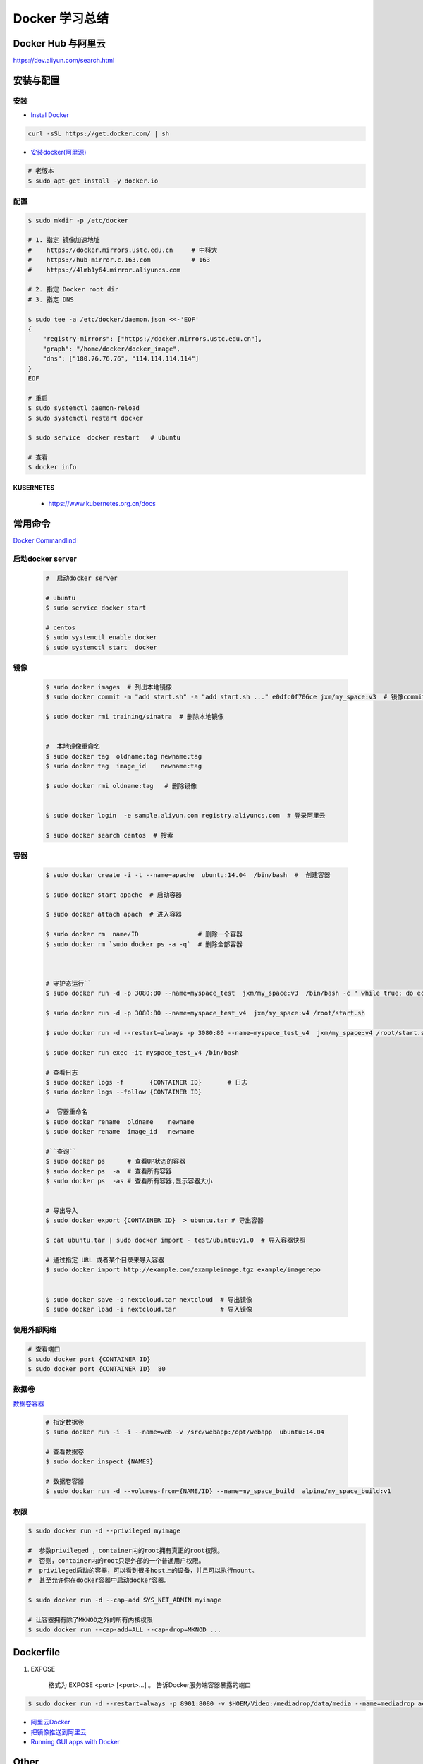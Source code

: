 ###############
Docker 学习总结
###############

*******************
Docker Hub 与阿里云
*******************

https://dev.aliyun.com/search.html



************
安装与配置
************


安装  
============

* `Instal Docker <https://docs.docker.com/engine/installation/>`_

.. code-block:: bash

  curl -sSL https://get.docker.com/ | sh

* `安装docker(阿里源) <https://yq.aliyun.com/articles/110806?spm=5176.8351553.0.0.6a7c1991Uq3rD1>`_

.. code-block:: bash

     # 老版本
     $ sudo apt-get install -y docker.io

配置 
============

.. code-block:: bash

    $ sudo mkdir -p /etc/docker

    # 1. 指定 镜像加速地址
    #    https://docker.mirrors.ustc.edu.cn     # 中科大
    #    https://hub-mirror.c.163.com           # 163
    #    https://4lmb1y64.mirror.aliyuncs.com

    # 2. 指定 Docker root dir 
    # 3. 指定 DNS 

    $ sudo tee -a /etc/docker/daemon.json <<-'EOF'
    {
        "registry-mirrors": ["https://docker.mirrors.ustc.edu.cn"],
        "graph": "/home/docker/docker_image",
        "dns": ["180.76.76.76", "114.114.114.114"]
    }
    EOF
  
    # 重启
    $ sudo systemctl daemon-reload
    $ sudo systemctl restart docker

    $ sudo service  docker restart   # ubuntu

    # 查看
    $ docker info


KUBERNETES
------------------

    * https://www.kubernetes.org.cn/docs


**********
常用命令
**********

`Docker Commandlind <https://docs.docker.com/engine/reference/commandline/docker/>`_



启动docker server
===================

    .. code-block:: bash
        
         #  启动docker server

         # ubuntu
         $ sudo service docker start

         # centos
         $ sudo systemctl enable docker 
         $ sudo systemctl start  docker



镜像
===================

    .. code-block:: bash

        $ sudo docker images  # 列出本地镜像
        $ sudo docker commit -m "add start.sh" -a "add start.sh ..." e0dfc0f706ce jxm/my_space:v3  # 镜像commit

        $ sudo docker rmi training/sinatra  # 删除本地镜像


        #  本地镜像重命名 
        $ sudo docker tag  oldname:tag newname:tag 
        $ sudo docker tag  image_id    newname:tag 
        
        $ sudo docker rmi oldname:tag   # 删除镜像


        $ sudo docker login  -e sample.aliyun.com registry.aliyuncs.com  # 登录阿里云

        $ sudo docker search centos  # 搜索


容器
============

    .. code-block:: bash

       $ sudo docker create -i -t --name=apache  ubuntu:14.04  /bin/bash  #  创建容器

       $ sudo docker start apache  # 启动容器

       $ sudo docker attach apach  # 进入容器
       
       $ sudo docker rm  name/ID                # 删除一个容器
       $ sudo docker rm `sudo docker ps -a -q`  # 删除全部容器



       # 守护态运行``
       $ sudo docker run -d -p 3080:80 --name=myspace_test  jxm/my_space:v3  /bin/bash -c " while true; do echo hello world; sleep 1; done"

       $ sudo docker run -d -p 3080:80 --name=myspace_test_v4  jxm/my_space:v4 /root/start.sh

       $ sudo docker run -d --restart=always -p 3080:80 --name=myspace_test_v4  jxm/my_space:v4 /root/start.sh  #开机自启动

       $ sudo docker run exec -it myspace_test_v4 /bin/bash

       # 查看日志
       $ sudo docker logs -f       {CONTAINER ID}       # 日志
       $ sudo docker logs --follow {CONTAINER ID}

       #  容器重命名
       $ sudo docker rename  oldname    newname 
       $ sudo docker rename  image_id   newname 

       #``查询``
       $ sudo docker ps      # 查看UP状态的容器
       $ sudo docker ps  -a  # 查看所有容器
       $ sudo docker ps  -as # 查看所有容器,显示容器大小


       # 导出导入
       $ sudo docker export {CONTAINER ID}  > ubuntu.tar # 导出容器
    
       $ cat ubuntu.tar | sudo docker import - test/ubuntu:v1.0  # 导入容器快照 

       # 通过指定 URL 或者某个目录来导入容器
       $ sudo docker import http://example.com/exampleimage.tgz example/imagerepo


       $ sudo docker save -o nextcloud.tar nextcloud  # 导出镜像
       $ sudo docker load -i nextcloud.tar            # 导入镜像


使用外部网络
============


.. code-block:: bash

    # 查看端口
    $ sudo docker port {CONTAINER ID}
    $ sudo docker port {CONTAINER ID}  80


数据卷
============

`数据卷容器 <http://wiki.jikexueyuan.com/project/docker-technology-and-combat/datacontainer.html>`_


    .. code-block:: bash

        # 指定数据卷
        $ sudo docker run -i -i --name=web -v /src/webapp:/opt/webapp  ubuntu:14.04

        # 查看数据卷
        $ sudo docker inspect {NAMES}
        
        # 数据卷容器
        $ sudo docker run -d --volumes-from={NAME/ID} --name=my_space_build  alpine/my_space_build:v1

权限
============

.. code-block:: bash

    $ sudo docker run -d --privileged myimage

    #  参数privileged ，container内的root拥有真正的root权限。
    #  否则，container内的root只是外部的一个普通用户权限。
    #  privileged启动的容器，可以看到很多host上的设备，并且可以执行mount。
    #  甚至允许你在docker容器中启动docker容器。

    $ sudo docker run -d --cap-add SYS_NET_ADMIN myimage

    # 让容器拥有除了MKNOD之外的所有内核权限 
    $ sudo docker run --cap-add=ALL --cap-drop=MKNOD ...


**********
Dockerfile
**********


#. EXPOSE

    格式为 EXPOSE <port> [<port>...] 。
    告诉Docker服务端容器暴露的端口


.. code-block:: bash

    $ sudo docker run -d --restart=always -p 8901:8080 -v $HOEM/Video:/mediadrop/data/media --name=mediadrop acaranta/mediadrop


* `阿里云Docker <https://dev.aliyun.com/search.html>`_
* `把镜像推送到阿里云 <https://ninghao.net/video/3780>`_
* `Running GUI apps with Docker <http://fabiorehm.com/blog/2014/09/11/running-gui-apps-with-docker/?utm_source=tuicool&utm_medium=referral>`_ 


*****
Other
*****


* `Docker私有仓库搭建  <http://www.jianshu.com/p/00ac18fce367>`_

**http: server gave HTTP response to HTTPS client** , 解决,添加如下:

.. code-block:: json

    {
       "registry-mirrors": ["https://docker.mirrors.ustc.edu.cn"],
       "insecure-registries": ["192.168.8.204:5000"]
    }



* `使用官方 docker registry 搭建私有镜像仓库及部署 web ui <http://blog.csdn.net/mideagroup/article/details/52052618>`_

* https://hub.docker.com/r/hyper/docker-registry-web
* https://github.com/kwk/docker-registry-frontend

